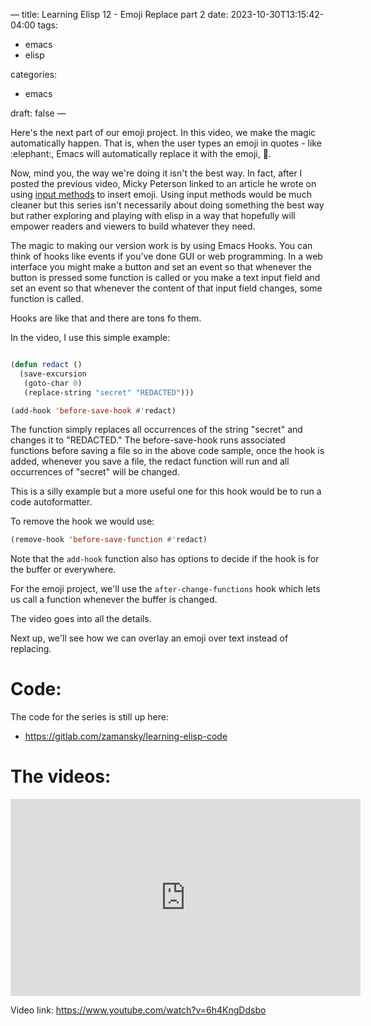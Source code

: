 ---
title: Learning Elisp 12 - Emoji Replace part 2
date: 2023-10-30T13:15:42-04:00
tags: 
- emacs
- elisp
categories: 
- emacs
draft: false
---

Here's the next part of our emoji project. In this video, we make the
magic automatically happen. That is, when the user types an emoji in
quotes - like :elephant:, Emacs will automatically replace it with the
emoji, 🐘.

Now, mind you, the way we're doing it isn't the best way. In fact,
after I posted the previous video, Micky Peterson linked to an article
he wrote on using [[https://www.masteringemacs.org/article/inserting-emoji-input-methods][input methods]] to insert emoji. Using input methods
would be much cleaner but this series isn't necessarily about doing
something the best way but rather exploring and playing with elisp in
a way that hopefully will empower readers and viewers to build
whatever they need.

The magic to making our version work is by using Emacs Hooks. You can
think of hooks like events if you've done GUI or web programming. In a
web interface you might make a button and set an event so that
whenever the button is pressed some function is called or you make a
text input field and set an event so that whenever the content of that
input field changes, some function is called.

Hooks are like that and there are tons fo them.

In the video, I use this simple example:

#+begin_src emacs-lisp

  (defun redact ()
    (save-excursion
     (goto-char 0)
     (replace-string "secret" "REDACTED")))

  (add-hook 'before-save-hook #'redact)
#+end_src

The function simply replaces all occurrences of the string "secret"
and changes it to "REDACTED." The before-save-hook runs associated
functions before saving a file so in the above code sample, once the
hook is added, whenever you save a file, the redact function will run
and all occurrences of "secret" will be changed.

This is a silly example but a more useful one for this hook would be
to run a code autoformatter.

To remove the hook we would use:

#+begin_src emacs-lisp
  (remove-hook 'before-save-function #'redact)
#+end_src

Note that the ~add-hook~ function also has options to decide if the
hook is for the buffer or everywhere.

For the emoji project, we'll use the ~after-change-functions~ hook
which lets us call a function whenever the buffer is changed.

The video goes into all the details. 

Next up, we'll see how we can overlay an emoji over text instead of
replacing.



* Code:

The code for the series is still up here:

- https://gitlab.com/zamansky/learning-elisp-code


* The videos:


#+begin_export html
<iframe width="560" height="315"
src="https://www.youtube.com/embed/6h4KngDdsbo?si=BUqK5052J4GgLWgP"
title="YouTube video player" frameborder="0" allow="accelerometer;
autoplay; clipboard-write; encrypted-media; gyroscope;
picture-in-picture; web-share" allowfullscreen></iframe>
#+end_export

Video link: https://www.youtube.com/watch?v=6h4KngDdsbo











